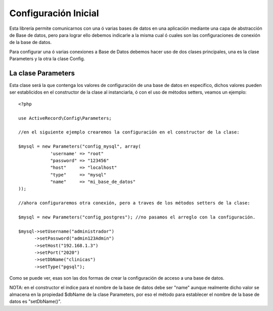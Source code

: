 Configuración Inicial
=====================

Esta librería permite comunicarnos con una ó varias bases de datos en una aplicación mediante una capa de abstracción de Base de datos, pero para lograr ello debemos indicarle a la misma cual ó cuales son las configuraciones de conexión de la base de datos.

Para configurar una ó varias conexiones a Base de Datos debemos hacer uso de dos clases principales, una es la clase Parameters y la otra la clase Config.

La clase Parameters
-------------------

Esta clase será la que contenga los valores de configuración de una base de datos en especifico, dichos valores pueden ser establicidos en el constructor de la clase al instanciarla, ó con el uso de métodos setters, veamos un ejemplo:

::

  <?php

  use ActiveRecord\Config\Parameters;

  //en el siguiente ejemplo crearemos la configuración en el constructor de la clase:
  
  $mysql = new Parameters("config_mysql", array(
              'username' => "root"
              "password" => "123456"
              "host"     => "localhost"
              "type"     => "mysql"
              "name"     => "mi_base_de_datos"
  ));

  //ahora configuraremos otra conexión, pero a traves de los métodos setters de la clase:

  $mysql = new Parameters("config_postgres"); //no pasamos el arreglo con la configuración.

  $mysql->setUsername("administrador")
        ->setPassword("admin123Admin")
        ->setHost("192.168.1.3")
        ->setPort("2020")
        ->setDbName("clinicas")
        ->setType("pgsql");

Como se puede ver, esas son las dos formas de crear la configuración de acceso a una base de datos.

NOTA: en el constructor el indice para el nombre de la base de datos debe ser "name" aunque realmente dicho valor se almacena en la propiedad $dbName de la clase Parameters, por eso el método para establecer el nombre de la base de datos es "setDbName()".